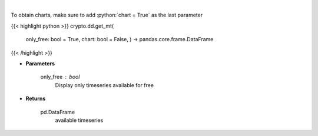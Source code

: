 .. role:: python(code)
    :language: python
    :class: highlight

|

.. raw:: html

    <h3>
    > Returns available messari timeseries
    [Source: https://messari.io/]
    </h3>

To obtain charts, make sure to add :python:`chart = True` as the last parameter

{{< highlight python >}}
crypto.dd.get_mt(
    only\_free: bool = True,
    chart: bool = False,
    ) -> pandas.core.frame.DataFrame
{{< /highlight >}}

* **Parameters**

    only_free : *bool*
        Display only timeseries available for free

    
* **Returns**

    pd.DataFrame
        available timeseries
    